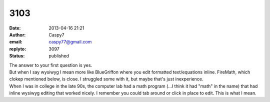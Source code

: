 3103
####
:date: 2013-04-16 21:21
:author: Caspy7
:email: caspy77@gmail.com
:replyto: 3097
:status: published

| The answer to your first question is yes.
| But when I say wysiwyg I mean more like BlueGriffon where you edit formatted text/equations inline. FireMath, which clokep mentioned below, is close. I struggled some with it, but maybe that's just inexperience.
| When I was in college in the late 90s, the computer lab had a math program (...I think it had "math" in the name) that had inline wysiwyg editing that worked nicely. I remember you could tab around or click in place to edit. This is what I mean.
